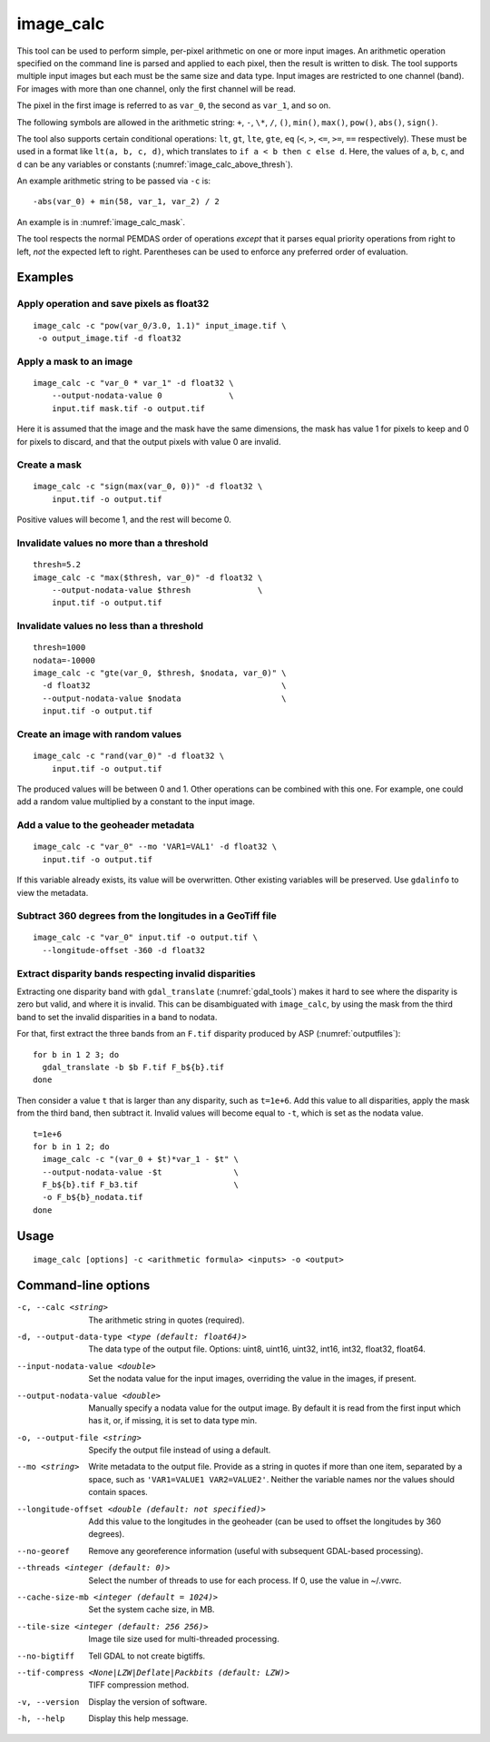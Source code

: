 .. _image_calc:

image_calc
----------

This tool can be used to perform simple, per-pixel arithmetic on one or
more input images. An arithmetic operation specified on the command line
is parsed and applied to each pixel, then the result is written to disk.
The tool supports multiple input images but each must be the same size
and data type. Input images are restricted to one channel (band). For images with
more than one channel, only the first channel will be read.

The pixel in the first image is referred to as ``var_0``, the second as
``var_1``, and so on. 

The following symbols are allowed in the arithmetic string: ``+``, ``-``,
``\*``, ``/``, ``()``, ``min()``, ``max()``, ``pow()``, ``abs()``, ``sign()``.

The tool also supports certain conditional operations: ``lt``, ``gt``, ``lte``,
``gte``, ``eq`` (``<``, ``>``, ``<=``, ``>=``, ``==`` respectively).  These must
be used in a format like ``lt(a, b, c, d)``, which translates to
``if a < b then c else d``. Here, the values of ``a``, ``b``, ``c``, and ``d``
can be any variables or constants (:numref:`image_calc_above_thresh`).

An example arithmetic string to be passed via ``-c`` is::

    -abs(var_0) + min(58, var_1, var_2) / 2

An example is in :numref:`image_calc_mask`.

The tool respects the normal PEMDAS order of operations *except* that it parses
equal priority operations from right to left, *not* the expected left to right.
Parentheses can be used to enforce any preferred order of evaluation.

Examples
~~~~~~~~

Apply operation and save pixels as float32
^^^^^^^^^^^^^^^^^^^^^^^^^^^^^^^^^^^^^^^^^^

::

     image_calc -c "pow(var_0/3.0, 1.1)" input_image.tif \
      -o output_image.tif -d float32

.. _image_calc_mask:

Apply a mask to an image
^^^^^^^^^^^^^^^^^^^^^^^^

::

    image_calc -c "var_0 * var_1" -d float32 \
        --output-nodata-value 0              \
        input.tif mask.tif -o output.tif

Here it is assumed that the image and the mask have the same
dimensions, the mask has value 1 for pixels to keep and 0 for pixels
to discard, and that the output pixels with value 0 are invalid.

Create a mask
^^^^^^^^^^^^^

::

    image_calc -c "sign(max(var_0, 0))" -d float32 \
        input.tif -o output.tif

Positive values will become 1, and the rest will become 0. 

Invalidate values no more than a threshold
^^^^^^^^^^^^^^^^^^^^^^^^^^^^^^^^^^^^^^^^^^

::

    thresh=5.2
    image_calc -c "max($thresh, var_0)" -d float32 \
        --output-nodata-value $thresh              \
        input.tif -o output.tif

.. _image_calc_above_thresh:

Invalidate values no less than a threshold
^^^^^^^^^^^^^^^^^^^^^^^^^^^^^^^^^^^^^^^^^^

::

    thresh=1000
    nodata=-10000
    image_calc -c "gte(var_0, $thresh, $nodata, var_0)" \
      -d float32                                        \
      --output-nodata-value $nodata                     \
      input.tif -o output.tif

Create an image with random values
^^^^^^^^^^^^^^^^^^^^^^^^^^^^^^^^^^

::

    image_calc -c "rand(var_0)" -d float32 \
        input.tif -o output.tif

The produced values will be between 0 and 1. Other operations
can be combined with this one. For example, one could
add a random value multiplied by a constant to the input image.

.. _image_calc_metadata:

Add a value to the geoheader metadata
^^^^^^^^^^^^^^^^^^^^^^^^^^^^^^^^^^^^^

::

     image_calc -c "var_0" --mo 'VAR1=VAL1' -d float32 \
       input.tif -o output.tif

If this variable already exists, its value will be overwritten. Other
existing variables will be preserved. Use ``gdalinfo`` to view the
metadata.

Subtract 360 degrees from the longitudes in a GeoTiff file
^^^^^^^^^^^^^^^^^^^^^^^^^^^^^^^^^^^^^^^^^^^^^^^^^^^^^^^^^^

::

    image_calc -c "var_0" input.tif -o output.tif \
      --longitude-offset -360 -d float32 


.. _mask_disparity:

Extract disparity bands respecting invalid disparities
^^^^^^^^^^^^^^^^^^^^^^^^^^^^^^^^^^^^^^^^^^^^^^^^^^^^^^

Extracting one disparity band with ``gdal_translate`` (:numref:`gdal_tools`)
makes it hard to see where the disparity is zero but valid, and where it is
invalid. This can be disambiguated with ``image_calc``, by using the mask
from the third band to set the invalid disparities in a band to nodata. 

For that, first extract the three bands from an ``F.tif`` disparity
produced by ASP (:numref:`outputfiles`)::

    for b in 1 2 3; do 
      gdal_translate -b $b F.tif F_b${b}.tif
    done
      
Then consider a value ``t`` that is larger than any disparity, such as
``t=1e+6``. Add this value to all disparities, apply the mask from the third
band, then subtract it. Invalid values will become equal to ``-t``, which is set
as the nodata value.

::

    t=1e+6
    for b in 1 2; do 
      image_calc -c "(var_0 + $t)*var_1 - $t" \
      --output-nodata-value -$t               \
      F_b${b}.tif F_b3.tif                    \
      -o F_b${b}_nodata.tif
    done
    

Usage
~~~~~

::

     image_calc [options] -c <arithmetic formula> <inputs> -o <output>

Command-line options
~~~~~~~~~~~~~~~~~~~~

-c, --calc <string>
    The arithmetic string in quotes (required).

-d, --output-data-type <type (default: float64)>
    The data type of the output file. Options: uint8, uint16, uint32,
    int16, int32, float32, float64.

--input-nodata-value <double>
    Set the nodata value for the input images, overriding the value in
    the images, if present.

--output-nodata-value <double>
    Manually specify a nodata value for the output image. By default
    it is read from the first input which has it, or, if missing, it
    is set to data type min.

-o, --output-file <string>
    Specify the output file instead of using a default.

--mo <string>
    Write metadata to the output file.  Provide as a string in quotes
    if more than one item, separated by a space, such as
    ``'VAR1=VALUE1 VAR2=VALUE2'``.  Neither the variable names nor the
    values should contain spaces.

--longitude-offset <double (default: not specified)>
    Add this value to the longitudes in the geoheader (can be used to
    offset the longitudes by 360 degrees).

--no-georef
   Remove any georeference information (useful with subsequent
   GDAL-based processing).

--threads <integer (default: 0)>
    Select the number of threads to use for each process. If 0, use
    the value in ~/.vwrc.
 
--cache-size-mb <integer (default = 1024)>
    Set the system cache size, in MB.

--tile-size <integer (default: 256 256)>
    Image tile size used for multi-threaded processing.

--no-bigtiff
    Tell GDAL to not create bigtiffs.

--tif-compress <None|LZW|Deflate|Packbits (default: LZW)>
    TIFF compression method.

-v, --version
    Display the version of software.

-h, --help
    Display this help message.
